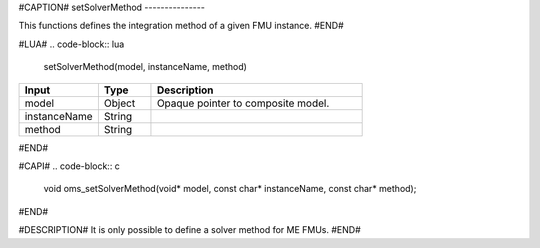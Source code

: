 #CAPTION#
setSolverMethod
---------------

This functions defines the integration method of a given FMU instance.
#END#

#LUA#
.. code-block:: lua

  setSolverMethod(model, instanceName, method)

.. csv-table::
  :header: "Input", "Type", "Description"
  :widths: 15, 10, 40

  "model", "Object", "Opaque pointer to composite model."
  "instanceName", "String", ""
  "method", "String", ""
#END#

#CAPI#
.. code-block:: c

  void oms_setSolverMethod(void* model, const char* instanceName, const char* method);
#END#

#DESCRIPTION#
It is only possible to define a solver method for ME FMUs.
#END#
